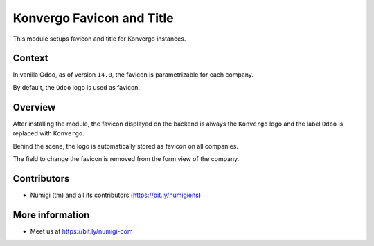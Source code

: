 Konvergo Favicon and Title
==========================
This module setups favicon and title for Konvergo instances.

Context
-------
In vanilla Odoo, as of version ``14.0``, the favicon is parametrizable for each company.

.. image:: static/description/vanilla_odoo_company.png

By default, the ``Odoo`` logo is used as favicon.

Overview
--------
After installing the module, the favicon displayed on the backend is always the ``Konvergo`` logo
and the label ``Odoo`` is replaced with ``Konvergo``.

.. image:: static/description/favicon.png

Behind the scene, the logo is automatically stored as favicon on all companies.

The field to change the favicon is removed from the form view of the company.

.. image:: static/description/company_favicon_hidden.png

Contributors
------------
* Numigi (tm) and all its contributors (https://bit.ly/numigiens)

More information
----------------
* Meet us at https://bit.ly/numigi-com
